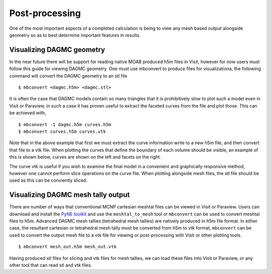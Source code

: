Post-processing
===============
One of the most	important aspects of a completed calculation is	being
to view	any mesh based output alongside	geometry so as to best determine
important features in results.	 

Visualizing DAGMC geometry
~~~~~~~~~~~~~~~~~~~~~~~~~~
In the near future there will be support for reading native MOAB produced h5m 
files in Visit, however for now users must follow this guide for viewing DAGMC 
geometry. One must use mbconvert to produce files for visualizationa, the
following command will convert the DAGMC geometry to an stl file
::

    $ mbconvert <dagmc.h5m> <dagmc.stl>

It is often the case that DAGMC models contain so many triangles that it is
prohibitively slow to plot such a model even in Visit or Paraview, in such a
case it has proven useful to extract the faceted curves from the file and plot
those. This can be achieved with,
::

    $ mbconvert -1 dagmc.h5m curves.h5m
    $ mbconvert curves.h5m curves.vtk

Note that in the above example that first we must extract the curve information
write to a new h5m file, and then convert that file to a vtk file. When plotting
the curves that define the boundary of each volume should be visible, an example
of this is shown below, curves are shown on the left and facets on the right.

..  image:: fng_curves.png
    :height: 300
    :width:  300
    :alt:    Image showing the FNG curve information
..  image:: fng_facets.png
    :height: 300
    :width:  300
    :alt:    Image showing the FNG facet information

The curve vtk is useful if you wish to examine the final model in a convenient 
and graphically responsive method, however one cannot perform slice operations
on the curve file. When plotting alongside mesh files, the stl file should be 
used as this can be conviently sliced.

Visualizing DAGMC mesh tally output
~~~~~~~~~~~~~~~~~~~~~~~~~~~~~~~~~~~

There are number of ways that conventional MCNP cartesian meshtal files
can be viewed in Visit or Paraview. Users can download and install
the `PyNE toolkit <http://pyne.io>`_ and use the ``meshtal_to_mesh`` tool or
``mbconvert`` can be used to convert meshtal files to h5m. Advanced DAGMC
mesh tallies (tetrahedral mesh tallies) are natively produced in h5m file
format. In either case, the resultant cartesian or tetrahedral mesh tally
must be converted from h5m to vtk format, ``mbconvert`` can be used to 
convert the output mesh file to a vtk file for viewing or post-processing
with VisIt or other plotting tools.
::

    $ mbconvert mesh_out.h5m mesh_out.vtk

Having produced stl files for slicing and vtk files for mesh tallies, 
we can load these files into Visit or Paraview, or any other tool that can read
stl and vtk files.